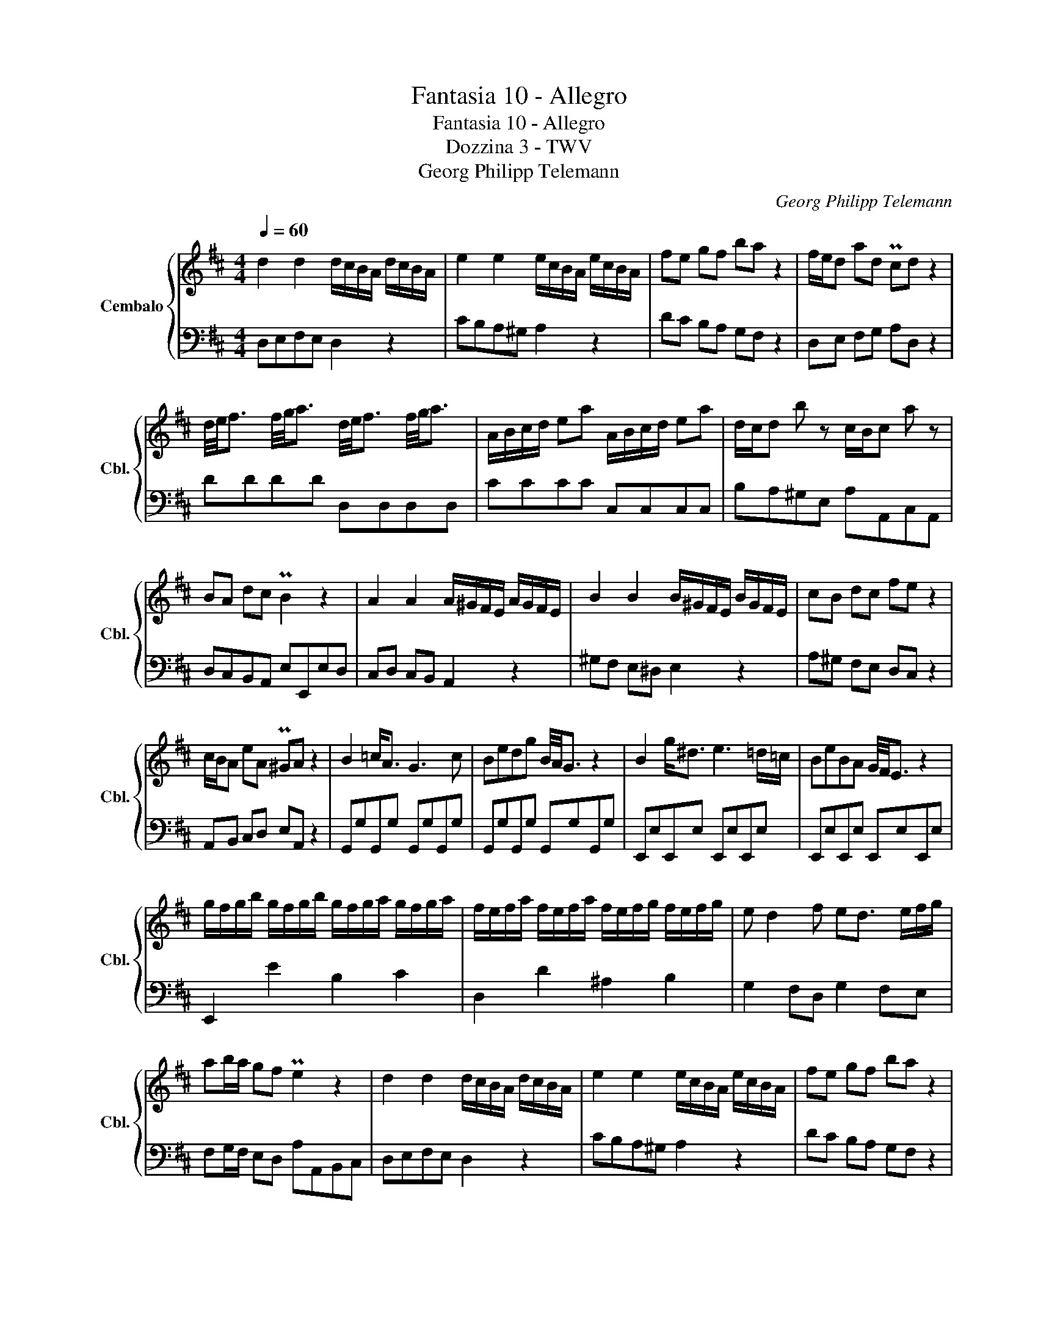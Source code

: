 X:1
T:Fantasia 10 - Allegro
T:Fantasia 10 - Allegro
T:Dozzina 3 - TWV 
T:Georg Philipp Telemann
C:Georg Philipp Telemann
%%score { 1 | 2 }
L:1/8
Q:1/4=60
M:4/4
K:D
V:1 treble nm="Cembalo" snm="Cbl."
V:2 bass 
V:1
 d2 d2 d/c/B/A/ d/c/B/A/ | e2 e2 e/c/B/A/ e/c/B/A/ | fe gf ba z2 | f/e/d ad Pcd z2 | %4
 d/4e/4f3/2 f/4g/4a3/2 d/4e/4f3/2 f/4g/4a3/2 | A/B/c/d/ ea A/B/c/d/ ea | d/c/d b z c/B/c a z | %7
 BA dc PB2 z2 | A2 A2 A/^G/F/E/ A/G/F/E/ | B2 B2 B/^G/F/E/ B/G/F/E/ | cB dc fe z2 | %11
 c/B/A eA P^GA z2 | B2 =c<A G3 c | Bedg B/4A/4G3/2 z2 | B2 g<^d e3 =d/=c/ | BeBA G/4F/4E3/2 z2 | %16
 g/f/g/b/ g/f/g/b/ g/f/g/a/ g/f/g/a/ | f/e/f/a/ f/e/f/a/ f/e/f/g/ f/e/f/g/ | e d2 f ed3/2 e/f/g/ | %19
 ab/a/ gf Pe2 z2 | d2 d2 d/c/B/A/ d/c/B/A/ | e2 e2 e/c/B/A/ e/c/B/A/ | fe gf ba z2 | %23
 f/e/d ad Pcd z2 | F2 G<E D3 G | FBAd F/4E/4D3/2 z2 | c/4d/4e3/2 f<d e ^g2 a | %27
 e<c d<B c/4B/4A3/2 z2 | D/E/F/G/ Ad A/B/c/d/ ea | f/e/f/a/ f/e/f/a/ f/e/f/a/ f/e/f/a/ | %30
 =f/e/f/g/ f/e/f/g/ f/e/f/g/ f/e/f/g/ | e/d/e b z c/B/c g z | ^fegf ba z2 | fe/d/ Ac deAc | %34
 dc/d/ e/d/c/B/ d/c/B/A/ Bc | D/E/F/G/ AA, D2 z2 |] %36
V:2
 D,E,F,E, D,2 z2 | CB,A,^G, A,2 z2 | DC B,A, G,F, z2 | D,E, F,G, A,D, z2 | DDDD D,D,D,D, | %5
 CCCC C,C,C,C, | B,A,^G,E, A,A,,C,A,, | D,C,B,,A,, E,E,,E,D, | C,D, C,B,, A,,2 z2 | %9
 ^G,F, E,^D, E,2 z2 | A,^G, F,E, D,C, z2 | A,,B,, C,D, E,A,, z2 | G,,G,G,,G, G,,G,G,,G, | %13
 G,,G,G,,G, G,,G,G,,G, | E,,E,E,,E, E,,E,E,,E, | E,,E,E,,E, E,,E,E,,E, | E,,2 E2 B,2 C2 | %17
 D,2 D2 ^A,2 B,2 | G,2 F,D, G,2 F,E, | F,G,/F,/ E,D, A,A,,B,,C, | D,E,F,E, D,2 z2 | %21
 CB,A,^G, A,2 z2 | DC B,A, G,F, z2 | D,E, F,G, A,D, z2 | D,,D,D,,D, D,,D,D,,D, | %25
 D,,D,D,,D, D,,D,D,,D, | A,,A,A,,A, A,,A,A,,A, | A,,A,A,,A, A,,A,A,,A, | %28
 D,/E,/F,/G,/ A,D F,/G,/A,/B,/ E!8va(!A!8va)! | D2 D,2 C2 C,2 | B,2 B,,2 A,2 A,,2 | %31
 ^G,F,G,E, A,A,,B,,C, | D,C, B,,A,, G,,F,, z2 | D,G, A,G, F,G, A,G, | F,2 ^G,2 A,F, =G,E, | %35
 D,/E,/F,/G,/ A,A,, D,2 z2 |] %36

